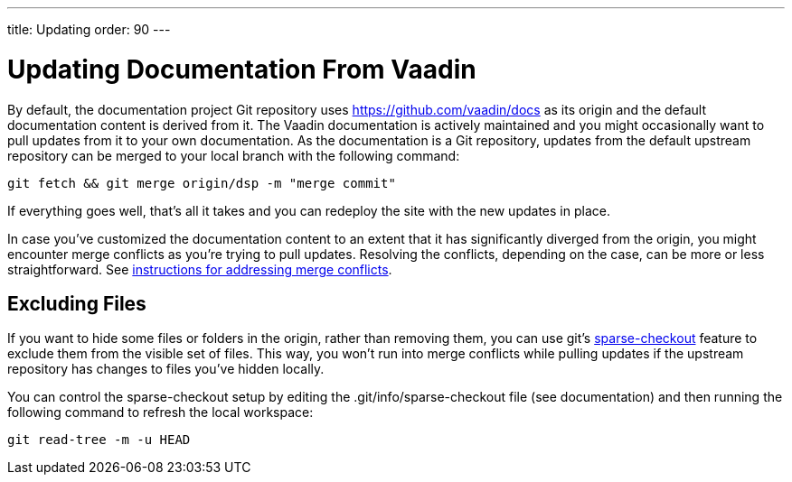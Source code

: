 ---
title: Updating
order: 90
---

= Updating Documentation From Vaadin

By default, the documentation project Git repository uses https://github.com/vaadin/docs as its origin and the default documentation content is derived from it.
The Vaadin documentation is actively maintained and you might occasionally want to pull updates from it to your own documentation.
As the documentation is a Git repository, updates from the default upstream repository can be merged to your local branch with the following command:

[source,terminal]
----
git fetch && git merge origin/dsp -m "merge commit"
----

If everything goes well, that's all it takes and you can redeploy the site with the new updates in place.

In case you've customized the documentation content to an extent that it has significantly diverged from the origin, you might encounter merge conflicts as you're trying to pull updates.
Resolving the conflicts, depending on the case, can be more or less straightforward.
See https://docs.github.com/en/github/collaborating-with-issues-and-pull-requests/addressing-merge-conflicts[instructions for addressing merge conflicts].


== Excluding Files

If you want to hide some files or folders in the origin, rather than removing them, you can use git's https://git-scm.com/docs/git-sparse-checkout[sparse-checkout] feature to exclude them from the visible set of files.
This way, you won't run into merge conflicts while pulling updates if the upstream repository has changes to files you've hidden locally.

You can control the sparse-checkout setup by editing the [filename]#.git/info/sparse-checkout# file (see documentation) and then running the following command to refresh the local workspace:

[source,terminal]
----
git read-tree -m -u HEAD
----
